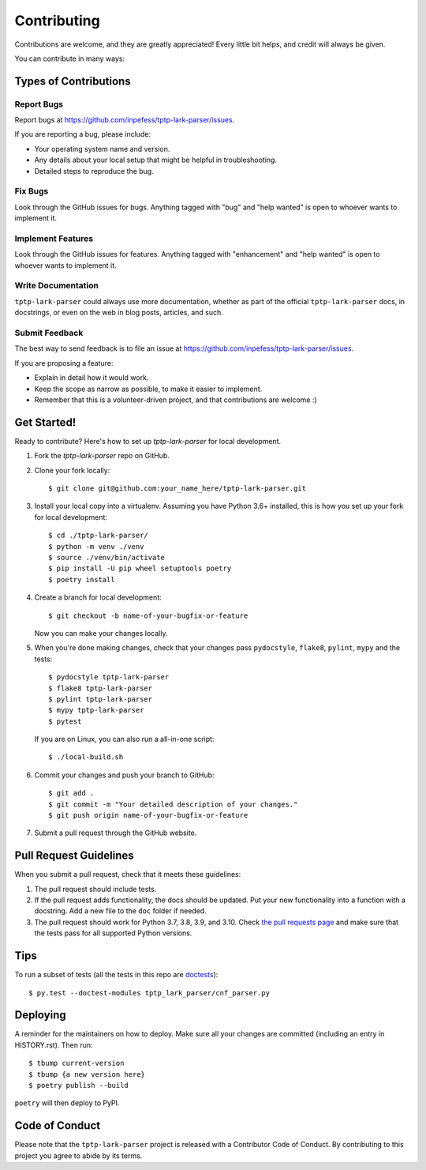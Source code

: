 .. highlight:: shell

Contributing
============

Contributions are welcome, and they are greatly appreciated! Every little bit
helps, and credit will always be given.

You can contribute in many ways:

Types of Contributions
----------------------

Report Bugs
~~~~~~~~~~~

Report bugs at https://github.com/inpefess/tptp-lark-parser/issues.

If you are reporting a bug, please include:

* Your operating system name and version.
* Any details about your local setup that might be helpful in troubleshooting.
* Detailed steps to reproduce the bug.

Fix Bugs
~~~~~~~~

Look through the GitHub issues for bugs. Anything tagged with "bug" and "help
wanted" is open to whoever wants to implement it.

Implement Features
~~~~~~~~~~~~~~~~~~

Look through the GitHub issues for features. Anything tagged with "enhancement"
and "help wanted" is open to whoever wants to implement it.

Write Documentation
~~~~~~~~~~~~~~~~~~~

``tptp-lark-parser`` could always use more documentation, whether as part of the
official ``tptp-lark-parser`` docs, in docstrings, or even on the web in blog posts,
articles, and such.

Submit Feedback
~~~~~~~~~~~~~~~

The best way to send feedback is to file an issue at https://github.com/inpefess/tptp-lark-parser/issues.

If you are proposing a feature:

* Explain in detail how it would work.
* Keep the scope as narrow as possible, to make it easier to implement.
* Remember that this is a volunteer-driven project, and that contributions
  are welcome :)

Get Started!
------------

Ready to contribute? Here's how to set up `tptp-lark-parser` for local development.

1. Fork the `tptp-lark-parser` repo on GitHub.
2. Clone your fork locally::

    $ git clone git@github.com:your_name_here/tptp-lark-parser.git

3. Install your local copy into a virtualenv. Assuming you have Python 3.6+ installed, this is how you set up your fork for local development::

    $ cd ./tptp-lark-parser/
    $ python -m venv ./venv
    $ source ./venv/bin/activate
    $ pip install -U pip wheel setuptools poetry
    $ poetry install

4. Create a branch for local development::

    $ git checkout -b name-of-your-bugfix-or-feature

   Now you can make your changes locally.

5. When you're done making changes, check that your changes pass
   ``pydocstyle``, ``flake8``, ``pylint``, ``mypy`` and the tests::

    $ pydocstyle tptp-lark-parser
    $ flake8 tptp-lark-parser
    $ pylint tptp-lark-parser
    $ mypy tptp-lark-parser
    $ pytest
 
   If you are on Linux, you can also run a all-in-one script::

    $ ./local-build.sh 

6. Commit your changes and push your branch to GitHub::

    $ git add .
    $ git commit -m "Your detailed description of your changes."
    $ git push origin name-of-your-bugfix-or-feature

7. Submit a pull request through the GitHub website.

Pull Request Guidelines
-----------------------

When you submit a pull request, check that it meets these guidelines:

1. The pull request should include tests.
2. If the pull request adds functionality, the docs should be
   updated. Put your new functionality into a function with a
   docstring. Add a new file to the ``doc`` folder if needed.
3. The pull request should work for Python 3.7, 3.8, 3.9, and 3.10.
   Check `the pull requests page
   <https://github.com/inpefess/tptp-lark-parser/pulls>`__ and make
   sure that the tests pass for all supported Python versions.

Tips
----

To run a subset of tests (all the tests in this repo are `doctests
<https://docs.python.org/3/library/doctest.html>`__)::

    $ py.test --doctest-modules tptp_lark_parser/cnf_parser.py

Deploying
---------

A reminder for the maintainers on how to deploy.
Make sure all your changes are committed (including an entry in HISTORY.rst).
Then run::

    $ tbump current-version
    $ tbump {a new version here}
    $ poetry publish --build

``poetry`` will then deploy to PyPI.

Code of Conduct
---------------
Please note that the ``tptp-lark-parser`` project is released with a Contributor Code of Conduct. By contributing to this project you agree to abide by its terms.
